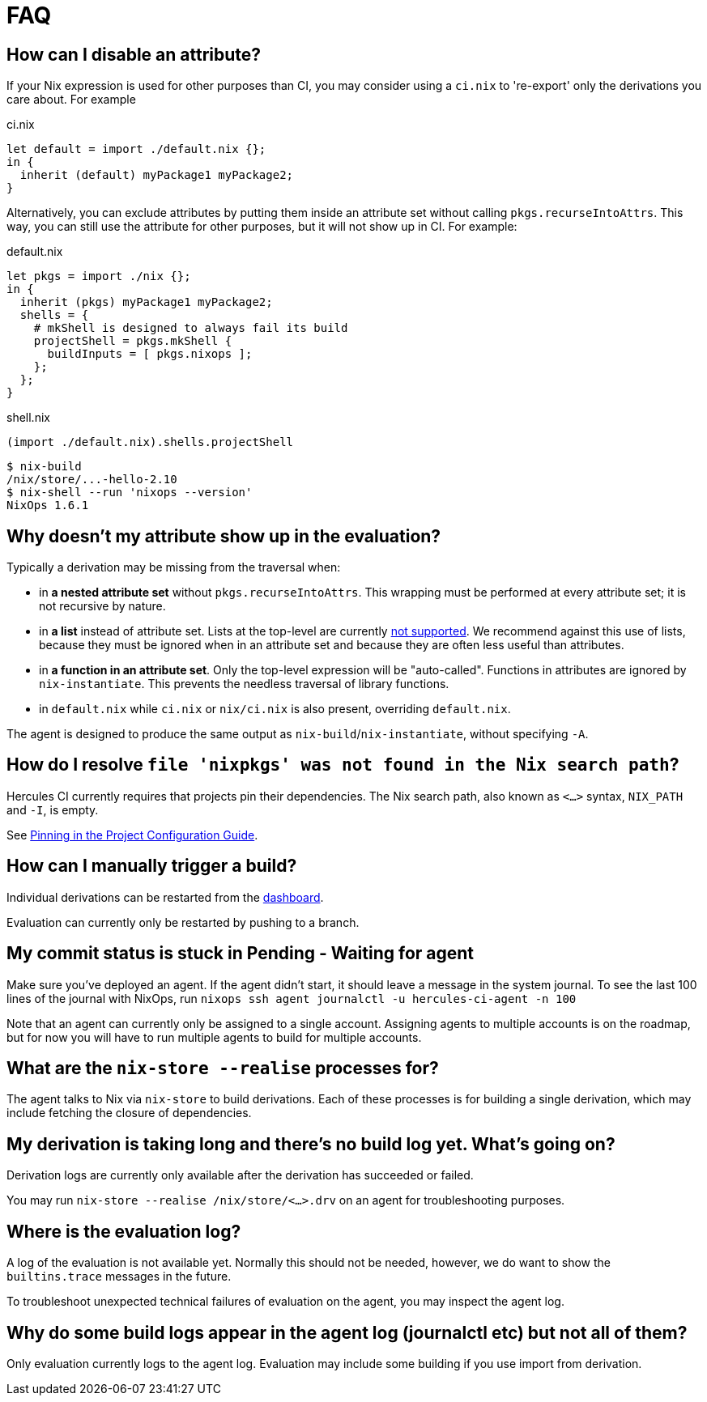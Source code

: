 = FAQ

[[how-can-i-disable-an-attribute]]
== How can I disable an attribute?

If your Nix expression is used for other purposes than CI, you may consider using
a `ci.nix` to 're-export' only the derivations you care about. For example

.ci.nix
[source,nix]
----
let default = import ./default.nix {};
in {
  inherit (default) myPackage1 myPackage2;
}
----

Alternatively, you can exclude attributes by putting them inside an attribute
set without calling `pkgs.recurseIntoAttrs`. This way, you can still use the
attribute for other purposes, but it will not show up in CI. For example:

.default.nix
[source,nix]
----
let pkgs = import ./nix {};
in {
  inherit (pkgs) myPackage1 myPackage2;
  shells = {
    # mkShell is designed to always fail its build
    projectShell = pkgs.mkShell {
      buildInputs = [ pkgs.nixops ];
    };
  };
}
----

.shell.nix
[source,nix]
----
(import ./default.nix).shells.projectShell
----

[source,bash]
----
$ nix-build
/nix/store/...-hello-2.10
$ nix-shell --run 'nixops --version'
NixOps 1.6.1
----


[[why-is-my-attribute-not-in-eval]]
== Why doesn't my attribute show up in the evaluation?

Typically a derivation may be missing from the traversal when:

 - in *a nested attribute set* without `pkgs.recurseIntoAttrs`. This wrapping must be performed at every attribute set; it is not recursive by nature.
 - in *a list* instead of attribute set. Lists at the top-level are currently https://github.com/hercules-ci/hercules-ci-agent/issues/79[not supported]. We recommend against this use of lists, because they must be ignored when in an attribute set and because they are often less useful than attributes.
 - in *a function in an attribute set*. Only the top-level expression will be "auto-called". Functions in attributes are ignored by `nix-instantiate`. This prevents the needless traversal of library functions.
 - in `default.nix` while `ci.nix` or `nix/ci.nix` is also present, overriding `default.nix`.

The agent is designed to produce the same output as `nix-build`/`nix-instantiate`, without specifying `-A`.


== How do I resolve `file 'nixpkgs' was not found in the Nix search path`?

Hercules CI currently requires that projects pin their dependencies.
The Nix search path, also known as `<...>` syntax, `NIX_PATH` and `-I`, is empty.

See <<pin,Pinning in the Project Configuration Guide>>.


== How can I manually trigger a build?

Individual derivations can be restarted from the https://hercules-ci.com/dashboard[dashboard].

Evaluation can currently only be restarted by pushing to a branch.


== My commit status is stuck in Pending - Waiting for agent

Make sure you've deployed an agent. If the agent didn't start, it should leave a message in the system journal. To see the last 100 lines of the journal with NixOps, run `nixops ssh agent journalctl -u hercules-ci-agent -n 100`

Note that an agent can currently only be assigned to a single account. Assigning agents to multiple accounts is on the roadmap, but for now you will have to run multiple agents to build for multiple accounts.


== What are the `nix-store --realise` processes for?

The agent talks to Nix via `nix-store` to build derivations.
Each of these processes is for building a single derivation, which may include
fetching the closure of dependencies.


== My derivation is taking long and there's no build log yet. What's going on?

Derivation logs are currently only available after the derivation has succeeded or failed.

You may run `nix-store --realise /nix/store/<...>.drv` on an agent for troubleshooting purposes.


== Where is the evaluation log?

A log of the evaluation is not available yet. Normally this should not be needed, however, we do want to show the `builtins.trace` messages in the future.

To troubleshoot unexpected technical failures of evaluation on the agent, you may inspect the agent log.


== Why do some build logs appear in the agent log (journalctl etc) but not all of them?

Only evaluation currently logs to the agent log. Evaluation may include some
building if you use import from derivation.
